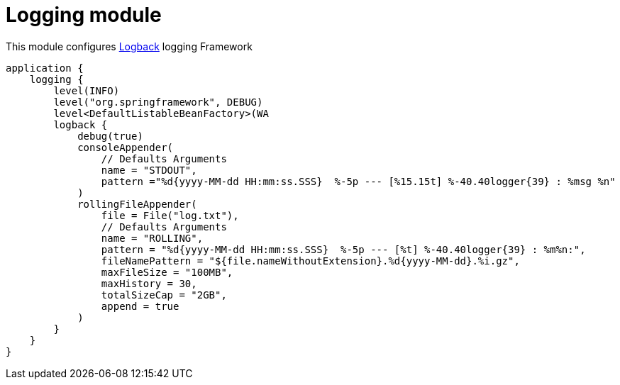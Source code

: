 = Logging module

This module configures https://logback.qos.ch/[Logback] logging Framework

```kotlin
application {
    logging {
        level(INFO)
        level("org.springframework", DEBUG)
        level<DefaultListableBeanFactory>(WA
        logback {
            debug(true)
            consoleAppender(
                // Defaults Arguments
                name = "STDOUT",
                pattern ="%d{yyyy-MM-dd HH:mm:ss.SSS}  %-5p --- [%15.15t] %-40.40logger{39} : %msg %n"
            )
            rollingFileAppender(
                file = File("log.txt"),
                // Defaults Arguments
                name = "ROLLING",
                pattern = "%d{yyyy-MM-dd HH:mm:ss.SSS}  %-5p --- [%t] %-40.40logger{39} : %m%n:",
                fileNamePattern = "${file.nameWithoutExtension}.%d{yyyy-MM-dd}.%i.gz",
                maxFileSize = "100MB",
                maxHistory = 30,
                totalSizeCap = "2GB",
                append = true
            )
        }
    }
}
```




